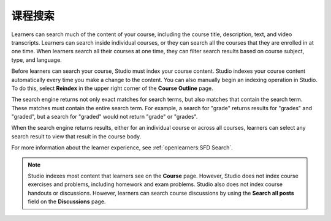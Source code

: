 .. _Course Search:

#####################
课程搜索
#####################

Learners can search much of the content of your course, including the
course title, description, text, and video transcripts. Learners can
search inside individual courses, or they can search all the courses that they
are enrolled in at one time. When learners search all their courses at one
time, they can filter search results based on course subject, type, and
language.

Before learners can search your course, Studio must index your course content.
Studio indexes your course content automatically every time you make a change
to the content. You can also manually begin an indexing operation in Studio.
To do this, select **Reindex** in the upper right corner of the **Course
Outline** page.

The search engine returns not only exact matches for search terms, but also
matches that contain the search term. These matches must contain the entire
search term. For example, a search for "grade" returns results for "grades"
and "graded", but a search for "graded" would not return "grade" or "grades".

When the search engine returns results, either for an individual course or
across all courses, learners can select any search result to view that result
in the course body.

For more information about the learner experience, see :ref:`openlearners:SFD
Search`.

.. note::
 Studio indexes most content that learners see on the **Course** page. However,
 Studio does not index course exercises and problems, including homework and
 exam problems. Studio also does not index course handouts or discussions.
 However, learners can search course discussions by using the **Search all
 posts** field on the **Discussions** page.
